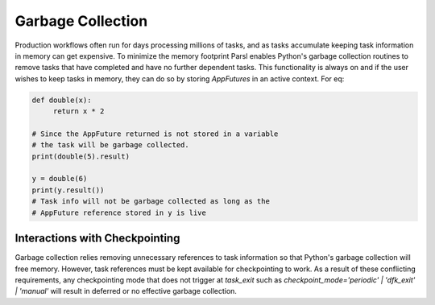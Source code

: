 .. _garbage_collection:

Garbage Collection
------------------

Production workflows often run for days processing millions of tasks, and as tasks accumulate keeping
task information in memory can get expensive. To minimize the memory footprint Parsl enables Python's
garbage collection routines to remove tasks that have completed and have no further dependent tasks.
This functionality is always on and if the user wishes to keep tasks in memory, they can do so by
storing `AppFutures` in an active context. For eq:

.. code-block:: python

   def double(x):
        return x * 2

   # Since the AppFuture returned is not stored in a variable
   # the task will be garbage collected.
   print(double(5).result)

   y = double(6)
   print(y.result())
   # Task info will not be garbage collected as long as the
   # AppFuture reference stored in y is live


Interactions with Checkpointing
^^^^^^^^^^^^^^^^^^^^^^^^^^^^^^^

Garbage collection relies removing unnecessary references to task information so that Python's garbage
collection will free memory. However, task references must be kept available for checkpointing to work.
As a result of these conflicting requirements, any checkpointing mode that does not trigger at
`task_exit` such as `checkpoint_mode='periodic' | 'dfk_exit' | 'manual'` will result in deferred or no effective garbage collection.
